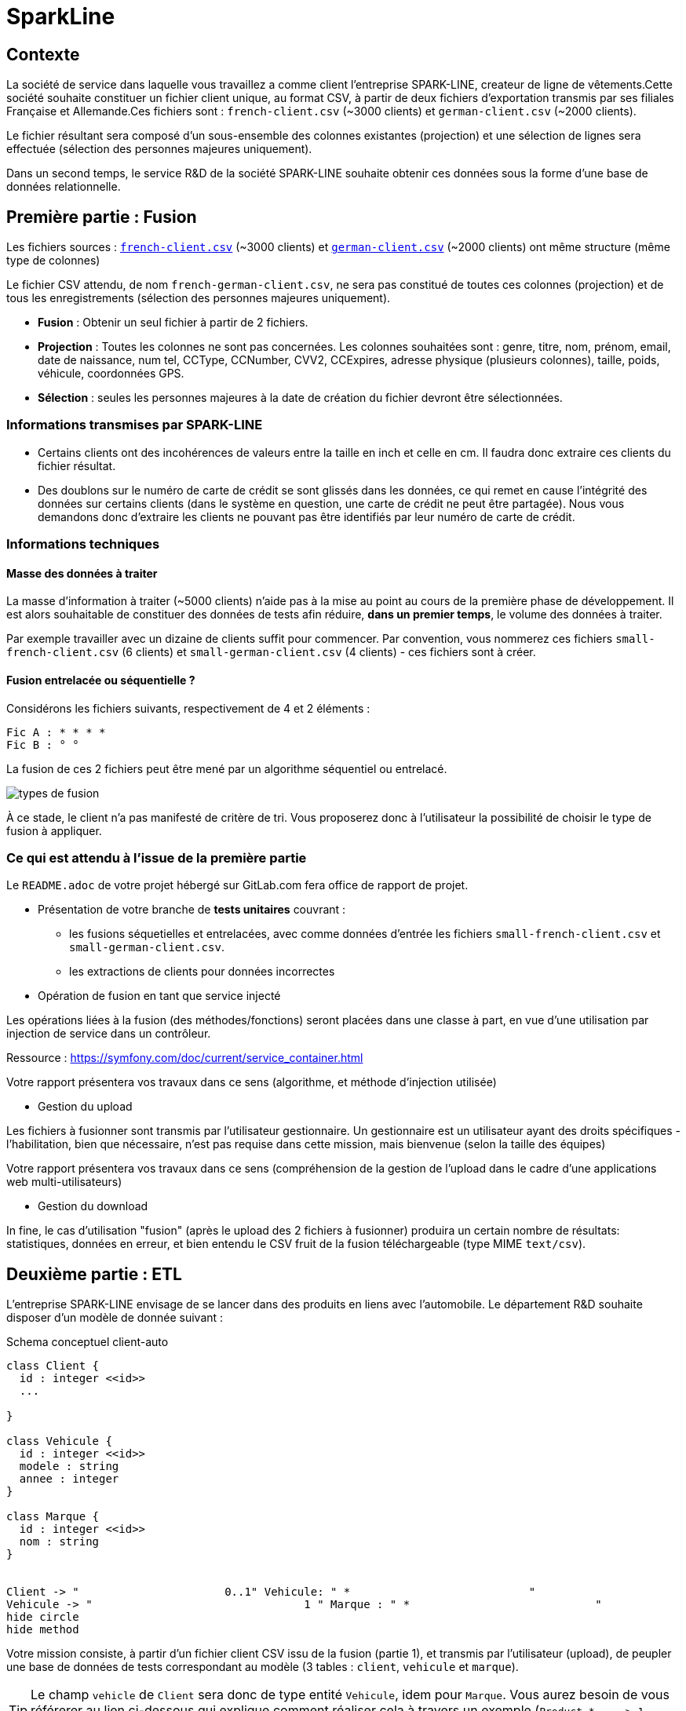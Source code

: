 [#_sparkline]
= SparkLine
ifndef::backend-pdf[]
:imagesdir: images
endif::[]

== Contexte

La société de service dans laquelle vous travaillez a comme client l'entreprise SPARK-LINE, createur de ligne
de vêtements.Cette société souhaite constituer un fichier client unique, au format CSV,
à partir de deux fichiers d'exportation transmis par ses filiales Française et Allemande.Ces fichiers sont : `french-client.csv` (~3000 clients) et `german-client.csv`
(~2000 clients).

Le fichier résultant sera composé d'un sous-ensemble des colonnes existantes (projection) et une sélection de lignes
sera effectuée (sélection des personnes majeures uniquement).

Dans un second temps, le service R&D de la société SPARK-LINE souhaite obtenir ces données sous la forme
d'une base de données relationnelle.

== Première partie : Fusion

Les fichiers sources : link:french-data.csv[`french-client.csv`] (~3000 clients) et
link:german-data.csv[`german-client.csv`] (~2000 clients) ont même structure (même type de colonnes)

Le fichier CSV attendu, de nom `french-german-client.csv`, ne sera pas constitué de toutes ces colonnes (projection)
et de tous les enregistrements (sélection des personnes majeures uniquement).

* **Fusion** : Obtenir un seul fichier à partir de 2 fichiers.

* **Projection** : Toutes les colonnes ne sont pas concernées. Les colonnes souhaitées sont : genre, titre,
nom, prénom, email, date de naissance, num tel, CCType, CCNumber, CVV2, CCExpires, adresse physique (plusieurs colonnes), taille, poids, véhicule, coordonnées GPS.

* **Sélection** : seules les personnes majeures à la date de création du fichier devront être
sélectionnées.

=== Informations transmises par SPARK-LINE

* Certains clients ont des incohérences de valeurs entre la taille en inch et celle en cm.
Il faudra donc extraire ces clients du fichier résultat.

// . À la fin de la fusion, nous souhaiterions connaitre la taille moyenne des personnes majeurs selon le genre, et globalement.

* Des doublons sur le numéro de carte de crédit se sont glissés dans les données, ce
qui remet en cause l'intégrité des données sur certains clients (dans le système en question, une carte de
crédit ne peut être partagée). Nous vous demandons donc d'extraire les clients ne pouvant pas être identifiés par
leur numéro de carte de crédit.

=== Informations techniques

==== Masse des données à traiter

La masse d’information à traiter (~5000 clients) n’aide pas à la mise au point au cours de la première phase de développement.
Il est alors souhaitable de constituer des données de tests afin réduire, *dans un premier temps*,
le volume des données à traiter.

Par exemple travailler avec un dizaine de clients suffit pour commencer. Par convention, vous nommerez ces fichiers
`small-french-client.csv` (6 clients) et `small-german-client.csv`
(4 clients) - ces fichiers sont à créer.

==== Fusion entrelacée ou séquentielle ?

Considérons les fichiers suivants, respectivement de 4 et 2 éléments :
....
Fic A : * * * *
Fic B : ° °
....

La fusion de ces 2 fichiers peut être mené par un algorithme séquentiel ou entrelacé.

image:fusion-types.png[types de fusion]

À ce stade, le client n’a pas manifesté de critère de tri. Vous proposerez donc à l'utilisateur la possibilité de choisir
le type de fusion à appliquer.


=== Ce qui est attendu à l'issue de la première partie

Le `README.adoc` de votre projet hébergé sur GitLab.com fera office
de rapport de projet.

* Présentation de votre branche de *tests unitaires* couvrant :
** les fusions séquetielles et entrelacées, avec comme données d'entrée les fichiers `small-french-client.csv` et
`small-german-client.csv`.
** les extractions de clients pour données incorrectes

* Opération de fusion en tant que service injecté

Les opérations liées à la fusion (des méthodes/fonctions) seront placées dans une classe à part,
en vue d'une utilisation par injection de service dans un contrôleur.

Ressource : https://symfony.com/doc/current/service_container.html

Votre rapport présentera vos travaux dans ce sens (algorithme, et méthode d'injection utilisée)

* Gestion du upload

Les fichiers à fusionner sont transmis par l'utilisateur gestionnaire.
Un gestionnaire est un utilisateur ayant des droits spécifiques - l'habilitation,
bien que nécessaire, n'est pas requise dans cette mission, mais bienvenue (selon la taille des équipes)

Votre rapport présentera vos travaux dans ce sens (compréhension de la gestion de l'upload dans le
cadre d'une applications web multi-utilisateurs)

* Gestion du download

In fine, le cas d'utilisation "fusion" (après le upload des 2 fichiers à fusionner) produira un certain nombre de
résultats: statistiques, données en erreur, et bien entendu le CSV fruit de la fusion téléchargeable (type MIME  `text/csv`).

== Deuxième partie : ETL

L'entreprise SPARK-LINE envisage de se lancer dans des produits en liens avec l'automobile.
Le département R&D souhaite disposer d'un modèle de donnée suivant :

.Schema conceptuel client-auto
[plantuml]
----
class Client {
  id : integer <<id>>
  ...

}

class Vehicule {
  id : integer <<id>>
  modele : string
  annee : integer
}

class Marque {
  id : integer <<id>>
  nom : string
}


Client -> "                      0..1" Vehicule: " *                           "
Vehicule -> "                                1 " Marque : " *                            "
hide circle
hide method
----

Votre mission consiste, à partir d'un fichier client CSV issu de la fusion (partie 1), et transmis par
l'utilisateur (upload), de peupler une base de données de tests correspondant
au modèle (3 tables : `client`, `vehicule` et `marque`).

====

TIP: Le champ `vehicle`  de `Client` sera donc de type entité `Vehicule`, idem pour `Marque`.
Vous aurez besoin de vous référerer au lien ci-dessous qui explique comment
réaliser cela à travers un exemple (`Product *----\-> 1 Category`) : https://symfony.com/doc/current/doctrine/associations.html

Le mapping Objet-Relationnel permettra de représenter les données métier liées, dans la base de données, par des clés étrangères.
Exemple :
`"2000 Ford Galaxy"`  => `Vehicule (id:123  idMarque:3  model:"galaxy" annee=2000`)
et `Marque (id=3  nom:"Ford")`
====


=== Ce qui est attendu à l'issue de la seconde partie

* Conception de la partie *Model* (ajout d'entités)
* Lien avec un serveur de base de données (MySql)
* Conception d'une fonction ELT (_Extract Transform Load_).
* Conception d'un contrôleur dédiè à la fonction ELT (_Extract Transform Load_). Mise au point
d'un scénario utilisateur intégrant des règles de validation (robustesse de l'application)

IMPORTANT: L'utilisateur pourra être en mesure de renouveller son action avec de nouvelles données ou des
données mises à jours. **Le chargement de nouvelles données ne devra pas générer de doublons dans la base de données**.
À ce titre, la présence de tests unitaires s'assurant du respect de cette règle est attendue.

* Une représentation graphique de données statistiques (répartition des marques
parmi les clients) est attendue sur le tiers client. Les données exploitées pour cette représentation
seront tirées de la base de donnes.
À vous de proposer une vue adaptée pour le service R&D.

* (optionnel) Une fonction d'export de données client serait
appréciée (format à déterminer).


== Livraison

La date de livraison est : *dimanche 18 octobre 2020 - 23h59*

Vous déposerez, dans le dossier personnel d'un des membres du groupe sur vinsio.fr, une version *pdf* de votre
rapport (rappel : README.adoc de votre projet sur gitlab.com)

TIP: Via PHPStorm, ouvrir votre README.adoc, puis `View|Appearence|Enter Presentation Mode` (c’est un mode WYSIWYG), le menu du haut dispose d’une commande d’export PDF.



== Annexes

=== Format CSV

Il existe plusieurs solutions pour que 2 systèmes puissent communiquer des données,
indépendamment de leur implémentation interne spécifique (structure, encodage). La plupart du
temps, le choix d'un fichier texte est privilégié à celui dit « binaire ». Parmi les solutions
actuellement en activité on trouve plus couramment les formats : *XML*, *JSON* et *CSV*.

Le format CSV est le plus ancien. Il est toujours utilisé, (système embarqué, instrument de mesure,
données satellitaires, export/import base de données, etc.).

CSV (_Comma-separated values_), est un format informatique ouvert
représentant des données tabulaires sous forme de valeurs séparées par des virgules.

La *RFC 4180* décrit la forme la plus courante de ce format et établit son type MIME  `text/csv`,
enregistré auprès de l'autorité l'IANA qui a autorité sur les noms de domaines et tout ce qui touche
à l'interconnexion de réseaux à internet.

Un fichier CSV est un *fichier texte*, par opposition aux formats dits « binaires ». Chaque ligne du
texte correspond à une ligne du tableau et les virgules correspondent aux séparations entre les
colonnes. Les portions de texte séparées par une virgule correspondent ainsi aux contenus des
cellules du tableau.

Une ligne est une suite ordonnée de caractères terminée par un caractère de fin de ligne (line
break – CRLF), la dernière ligne pouvant en être exemptée.

image:csv-exemple.png[csv exemple wikipedia]
=> Attention : la première ligne désignant les "entêtes de colonne" est optionnelle.

=> Format CSV en détails : https://tools.ietf.org/html/rfc4180

TIP: Les fichiers CSV sont, par défaut, ouverts par des logiciels tableur (Calc, Excel...).
C'est une source de confusion des utilisateurs lambda, confondant `CSV` avec ... Excel.

==== Principes d'exploitation d'un fichier CSV

Voici l'algorithme générique de lecture d'un fichier texte de type CSV :

----
(1) Ouvrir le fichier en lecture / ou écriture (création du fichier possible)
(2) Tentative de lecture de la première ligne
(3) TantQue nous obtenons une ligne
(4)     Faire quelque chose avec la ligne en question
(5)     Tentative de lecture de la prochaine ligne
    FTQ
(6) Fermeture du fichier
----

image:algo-php-csv.png[exemple lecture csv en php]

À l'image d'un curseur qui avance à chaque nouveau caractère injecté dans un texte
(par l'action d'une touche sur le clavier), la fonction `fget` « consomme » le contenu
du fichier (fait avancer le curseur de lecture, après chaque lecture de ligne) jusqu'à atteindre la fin du fichier.

Voir la documentation en ligne de la fonction `fgetcsv` : http://php.net/manual/fr/function.fgetcsv.php

==== Exercice

Voici un exemple de lecture d'un fichier CSV, proposé par la communauté PHP (aide en ligne)

Reportez sur la colonne de gauche, le numéro d'étape de l'algorithme générique de lecture.

image:exercice-lecture-csv-php.png[exercice algo php]

=== BOM

Parceque les fichiers CSV sont des fichiers "texte" (par opposition au fichier "binaire"), il est nécessaire de savoir
que ce type de fichier peut intégrer une méta-donnée, nommée `BOM` dans les tous premiers octets.

*BOM* (de l'anglais _Byte Order Mark_, parfois traduit en français par _indicateur d'ordre des octets_) est une donnée qui indique l'utilisation d'un
encodage unicode ainsi que l'ordre des octets. Cette donnée est situé au début de certains fichiers texte.

La donnée du BOM, lorsqu'elle est correctement traitée, est transparente pour les utilisateurs lambda,
dans le cas contraire où la séquence de BOM est traitée comme du texte, elle apprarait
souvent sous cette forme : `ï»¿` et peut alors perturber certains traitements.

Voir plus loin : https://fr.wikipedia.org/wiki/Indicateur_d%27ordre_des_octets

Les 2 fonctions de cette donnée optionnelle, placée en tête des fichiers texte renseigne :

* Unicode : UTF-8, UTF-16, UTF-32, ...
* Ordre des octets : big ou little indian. Concerne la représentation mémoire de groupes d'octets : les
représentations de poids fort sont-elles en premier ou en dernier ? (voir : https://fr.wikipedia.org/wiki/Boutisme)

[cols="1,2", options="header"]
.Exemples de BOM
|===
|Information de codage
|Séquence d'octets de BOM (hexa)

|UTF-8
|EF BB BF

|UTF-16 Big Endian
|FE FF
|UTF-16 Little Endian
|FF FE
|UTF-32 Big Endian
|00 00 FE FF
|UTF-32 Little Endian
|FF FE 00 00
|UTF-EBCDIC
|DD 73 66 73

|===

Le standard Unicode n'impose pas BOM pour les fichiers texte, mais le permet ; c'est le cas en particulier pour UTF-8, où l'indicateur est facultatif. (voir : https://fr.wikipedia.org/wiki/Indicateur_d%27ordre_des_octets )

TIP: L'acceptabilité de BOM dépend des protocoles utilisés. À des fins d'interopérabilité, les logiciels ont tendance à le reconnaître lorsqu'il est présent, et les utilisateurs à l'enlever lorsqu'il n'est pas reconnu par un logiciel.

Remarque, voici une commande pour connaître l'encodage de votre système (_big endian_ ou _little endian_ ?) :

```python
python -c "import sys; print(sys.byteorder)"
```

=== Choisir un composant d'exploitation CSV

En PHP, les fonctions `fgetcsv` et `fputcsv` sont qualifiées de relativement « bas niveau ».
L’usage de ces fonctions nécessite de prendre quelques précautions
comme l’encodage des fichiers à exploiter, la présence de BOM, le format de fin de ligne, etc. Autant de paramètres qui, normalement, sont pris en charge par des composants dédiés, et il y en a plus d’un !

Voir les composants disponibles via `composer` : https://packagist.org/?query=csv

À la date de cette recherche (7 octobre 2020), on ne compte pas moins de 627 composants !  Il est donc nécessaire de considérer des critères de sélection.

*Critères de sélection communs les plus courants*

- Nombre de téléchargements
- Nombre d’étoiles
- Dépendances (requires)

*Critères indirects*

- Nombre d’applications dépendantes

*Critères spécifiques à la fonction*

- Charge mémoire
- Style de programmation (procédurale vs événementielle)
- Prise en compte d’autres formats (import/export)
- ...


TIP: Selon la taille des fichiers à manipuler, le critère de charge mémoire peut être déterminant.

.Exemple de recherche CSV sur packagist (trié)
image:packagist.png[packagist]

=== Extrait de la RFC 4180

(https://tools.ietf.org/html/rfc4180 )

Definition of the CSV Format
While there are various specifications and implementations for the
CSV format, there is no formal specification in existence... but :

1.  Each record is located on a separate line, delimited by a line
break (CRLF).  For example:

       aaa,bbb,ccc CRLF
       zzz,yyy,xxx CRLF

2.  The last record in the file may or may not have an ending line
break.  For example:

       aaa,bbb,ccc CRLF
       zzz,yyy,xxx

3.  There maybe an optional header line appearing as the first line
of the file with the same format as normal record lines.  This
header will contain names corresponding to the fields in the file
and should contain the same number of fields as the records in
the rest of the file (the presence or absence of the header line
should be indicated via the optional "header" parameter of this
MIME type).  For example:

       field_name,field_name,field_name CRLF
       aaa,bbb,ccc CRLF
       zzz,yyy,xxx CRLF

4.  Within the header and each record, there may be one or more
fields, separated by commas.  Each line should contain the same
number of fields throughout the file.  Spaces are considered part
of a field and should not be ignored.  The last field in the
record must not be followed by a comma.  For example:

       aaa,bbb,ccc

5.  Each field may or may not be enclosed in double quotes (however
some programs, such as Microsoft Excel, do not use double quotes
at all).  If fields are not enclosed with double quotes, then
double quotes may not appear inside the fields.  For example:

       "aaa","bbb","ccc" CRLF
       zzz,yyy,xxx

6.  Fields containing line breaks (CRLF), double quotes, and commas
should be enclosed in double-quotes.  For example:

       "aaa","b CRLF
       bb","ccc" CRLF
       zzz,yyy,xxx

7.  If double-quotes are used to enclose fields, then a double-quote
appearing inside a field must be escaped by preceding it with
another double quote.  For example:

       "aaa","b""bb","ccc"